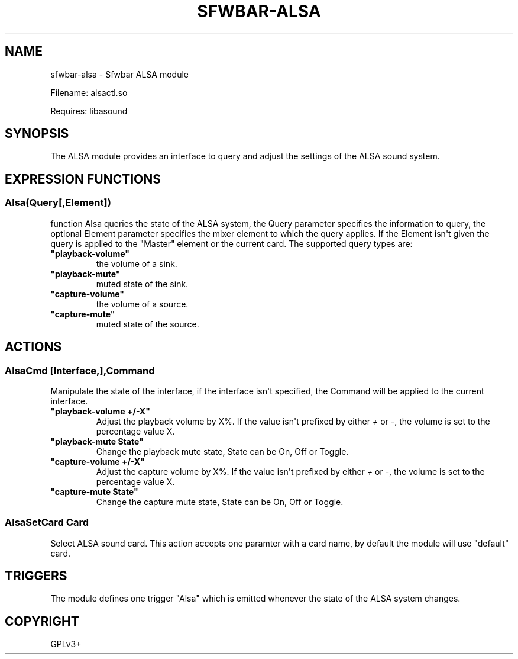 .\" Man page generated from reStructuredText.
.
.
.nr rst2man-indent-level 0
.
.de1 rstReportMargin
\\$1 \\n[an-margin]
level \\n[rst2man-indent-level]
level margin: \\n[rst2man-indent\\n[rst2man-indent-level]]
-
\\n[rst2man-indent0]
\\n[rst2man-indent1]
\\n[rst2man-indent2]
..
.de1 INDENT
.\" .rstReportMargin pre:
. RS \\$1
. nr rst2man-indent\\n[rst2man-indent-level] \\n[an-margin]
. nr rst2man-indent-level +1
.\" .rstReportMargin post:
..
.de UNINDENT
. RE
.\" indent \\n[an-margin]
.\" old: \\n[rst2man-indent\\n[rst2man-indent-level]]
.nr rst2man-indent-level -1
.\" new: \\n[rst2man-indent\\n[rst2man-indent-level]]
.in \\n[rst2man-indent\\n[rst2man-indent-level]]u
..
.TH "SFWBAR-ALSA" 1 "" ""
.SH NAME
sfwbar-alsa \- Sfwbar ALSA module
.sp
Filename: alsactl.so
.sp
Requires: libasound
.SH SYNOPSIS
.sp
The ALSA  module provides an interface to query and adjust the settings of
the ALSA sound system.
.SH EXPRESSION FUNCTIONS
.SS Alsa(Query[,Element])
.sp
function Alsa queries the state of the ALSA system, the Query parameter
specifies the information to query, the optional Element parameter
specifies the mixer element to which the query applies. If the Element isn\(aqt
given the query is applied to the \(dqMaster\(dq element or the current card. The
supported query types are:
.INDENT 0.0
.TP
.B \(dqplayback\-volume\(dq
the volume of a sink.
.TP
.B \(dqplayback\-mute\(dq
muted state of the sink.
.TP
.B \(dqcapture\-volume\(dq
the volume of a source.
.TP
.B \(dqcapture\-mute\(dq
muted state of the source.
.UNINDENT
.SH ACTIONS
.SS AlsaCmd [Interface,],Command
.sp
Manipulate the state of the interface, if the interface isn\(aqt specified, the
Command will be applied to the current interface.
.INDENT 0.0
.TP
.B \(dqplayback\-volume +/\-X\(dq
Adjust the playback volume by X%. If the value isn\(aqt prefixed by either
\fI+\fP or \fI\-\fP, the volume is set to the percentage value X.
.TP
.B \(dqplayback\-mute State\(dq
Change the playback mute state, State can be On, Off or Toggle.
.TP
.B \(dqcapture\-volume +/\-X\(dq
Adjust the capture volume by X%. If the value isn\(aqt prefixed by either
\fI+\fP or \fI\-\fP, the volume is set to the percentage value X.
.TP
.B \(dqcapture\-mute State\(dq
Change the capture mute state, State can be On, Off or Toggle.
.UNINDENT
.SS AlsaSetCard Card
.sp
Select ALSA sound card. This action accepts one paramter with a card name, by
default the module will use \(dqdefault\(dq card.
.SH TRIGGERS
.sp
The module defines one trigger \(dqAlsa\(dq which is emitted whenever the state of
the ALSA system changes.
.SH COPYRIGHT
GPLv3+
.\" Generated by docutils manpage writer.
.
